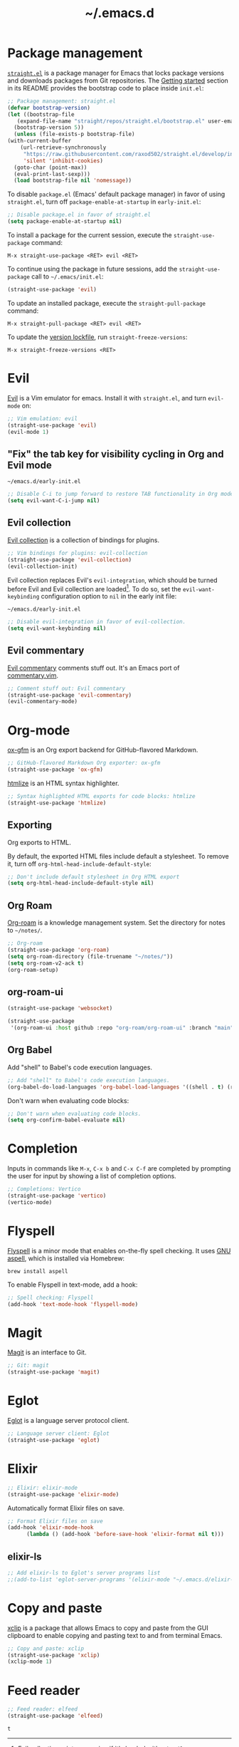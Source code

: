 #+title: ~/.emacs.d
#+export_file_name: README
#+startup: fold

* Package management
:PROPERTIES:
:CUSTOM_ID: package-management
:END:

  [[https://github.com/raxod502/straight.el][=straight.el=]] is a package manager for Emacs that locks package versions and downloads packages from Git repositories.
  The [[https://github.com/raxod502/straight.el#getting-started][Getting started]] section in its README provides the bootstrap code to place inside =init.el=:

  #+begin_src emacs-lisp :tangle init.el
    ;; Package management: straight.el
    (defvar bootstrap-version)
    (let ((bootstrap-file
	   (expand-file-name "straight/repos/straight.el/bootstrap.el" user-emacs-directory))
	  (bootstrap-version 5))
      (unless (file-exists-p bootstrap-file)
	(with-current-buffer
	    (url-retrieve-synchronously
	     "https://raw.githubusercontent.com/raxod502/straight.el/develop/install.el"
	     'silent 'inhibit-cookies)
	  (goto-char (point-max))
	  (eval-print-last-sexp)))
      (load bootstrap-file nil 'nomessage))
  #+end_src

  To disable =package.el= (Emacs' default package manager) in favor of using =straight.el=, turn off =package-enable-at-startup= in =early-init.el=:

  #+begin_src emacs-lisp :tangle early-init.el
    ;; Disable package.el in favor of straight.el
    (setq package-enable-at-startup nil)
  #+end_src

  To install a package for the current session, execute the =straight-use-package= command:

  #+begin_example
    M-x straight-use-package <RET> evil <RET>
  #+end_example

  To continue using the package in future sessions, add the =straight-use-package= call to =~/.emacs/init.el=:

  #+begin_src emacs-lisp
    (straight-use-package 'evil)
  #+end_src

  To update an installed package, execute the =straight-pull-package= command:

  #+begin_example
    M-x straight-pull-package <RET> evil <RET>
  #+end_example

  To update the [[file:straight/versions/default.el][version lockfile]], run =straight-freeze-versions=:

  #+begin_example
    M-x straight-freeze-versions <RET>
  #+end_example


* Evil
:PROPERTIES:
:CUSTOM_ID: evil
:END:

  [[https://github.com/emacs-evil/evil][Evil]] is a Vim emulator for emacs.
  Install it with =straight.el=, and turn =evil-mode= on:

  #+begin_src emacs-lisp :tangle init.el
    ;; Vim emulation: evil
    (straight-use-package 'evil)
    (evil-mode 1)
  #+end_src

** "Fix" the tab key for visibility cycling in Org and Evil mode
:PROPERTIES:
:CUSTOM_ID: evil-org-tab
:END:
   #+include: "emacs-evil-org-tab.org" :lines "4-26" :only-contents t

   # NOTE: This block was copied in from emacs-evil-org-tab.org to make it tangle to init.el.
   #+caption: =~/emacs.d/early-init.el=
   #+begin_src emacs-lisp :tangle early-init.el
     ;; Disable C-i to jump forward to restore TAB functionality in Org mode.
     (setq evil-want-C-i-jump nil)
   #+end_src

** Evil collection
:PROPERTIES:
:CUSTOM_ID: evil-collection
:END:

   [[https://github.com/emacs-evil/evil-collection][Evil collection]] is a collection of bindings for plugins.

   #+begin_src emacs-lisp :tangle init.el
     ;; Vim bindings for plugins: evil-collection
     (straight-use-package 'evil-collection)
     (evil-collection-init)
   #+end_src

   Evil collection replaces Evil's =evil-integration=, which should be turned before Evil and Evil collection are loaded[fn:evil-integration-warning].
   To do so, set the =evil-want-keybinding= configuration option to =nil= in the early init file:

   #+caption: =~/emacs.d/early-init.el=
   #+begin_src emacs-lisp :tangle early-init.el
     ;; Disable evil-integration in favor of evil-collection.
     (setq evil-want-keybinding nil)
   #+end_src

[fn:evil-integration-warning] Evil collection prints a warning if it's loaded without =evil-want-keybinding= turned off:

#+begin_example
Warning (evil-collection): Make sure to set `evil-want-keybinding' to nil before loading evil or evil-collection.

See https://github.com/emacs-evil/evil-collection/issues/60 for more details.
#+end_example

** Evil commentary
:PROPERTIES:
:CUSTOM_ID: evil-commentary
:END:

   [[https://github.com/linktohack/evil-commentary][Evil commentary]] comments stuff out.
   It's an Emacs port of [[https://github.com/tpope/vim-commentary][commentary.vim]].

   #+begin_src emacs-lisp :tangle init.el
     ;; Comment stuff out: Evil commentary
     (straight-use-package 'evil-commentary)
     (evil-commentary-mode)
   #+end_src


* Org-mode
:PROPERTIES:
:CUSTOM_ID: org-mode
:END:

[[https://github.com/larstvei/ox-gfm][ox-gfm]] is an Org export backend for GitHub-flavored Markdown.

#+begin_src emacs-lisp :tangle init.el
  ;; GitHub-flavored Markdown Org exporter: ox-gfm
  (straight-use-package 'ox-gfm)
#+end_src

[[https://github.com/hniksic/emacs-htmlize][htmlize]] is an HTML syntax highlighter.

#+begin_src emacs-lisp :tangle init.el
  ;; Syntax highlighted HTML exports for code blocks: htmlize
  (straight-use-package 'htmlize)
#+end_src

** Exporting

Org exports to HTML.

By default, the exported HTML files include default a stylesheet.
To remove it, turn off =org-html-head-include-default-style=:

#+begin_src emacs-lisp :tangle init.el
  ;; Don't include default stylesheet in Org HTML export
  (setq org-html-head-include-default-style nil)
#+end_src

** Org Roam
:PROPERTIES:
:CUSTOM_ID: org-roam
:END:

  [[https://github.com/org-roam/org-roam][Org-roam]] is a knowledge management system.
  Set the directory for notes to =~/notes/=.

  #+begin_src emacs-lisp :tangle init.el
    ;; Org-roam
    (straight-use-package 'org-roam)
    (setq org-roam-directory (file-truename "~/notes/"))
    (setq org-roam-v2-ack t)
    (org-roam-setup)
  #+end_src

** org-roam-ui

#+begin_src emacs-lisp :tangle init.el
  (straight-use-package 'websocket)
  
  (straight-use-package
   '(org-roam-ui :host github :repo "org-roam/org-roam-ui" :branch "main" :files ("*.el" "out")))
#+end_src

#+RESULTS:
: t

** Org Babel
:PROPERTIES:
:CUSTOM_ID: org-babel
:END:

   Add "shell" to Babel's code execution languages.

   #+begin_src emacs-lisp :tangle init.el
     ;; Add "shell" to Babel's code execution languages.
     (org-babel-do-load-languages 'org-babel-load-languages '((shell . t) (ruby . t)))
   #+end_src

   Don't warn when evaluating code blocks:

   #+begin_src emacs-lisp :tangle init.el
     ;; Don't warn when evaluating code blocks.
     (setq org-confirm-babel-evaluate nil)
   #+end_src


* Completion
:PROPERTIES:
:CUSTOM_ID: completion
:END:

Inputs in commands like =M-x=, =C-x b= and =C-x C-f= are completed by prompting the user for input by showing a list of completion options.

#+begin_src emacs-lisp :tangle init.el
  ;; Completions: Vertico
  (straight-use-package 'vertico)
  (vertico-mode)
#+end_src

#+RESULTS:
: t

* Flyspell
:PROPERTIES:
:CUSTOM_ID: flyspell
:END:

  [[https://www.emacswiki.org/emacs/FlySpell][Flyspell]] is a minor mode that enables on-the-fly spell checking.
  It uses [[http://aspell.net][GNU aspell]], which is installed via Homebrew:

  #+begin_src shell
    brew install aspell
  #+end_src

  To enable Flyspell in text-mode, add a hook:

  #+begin_src emacs-lisp :tangle init.el
    ;; Spell checking: Flyspell
    (add-hook 'text-mode-hook 'flyspell-mode)
  #+end_src


* Magit
:PROPERTIES:
:CUSTOM_ID: magit
:END:

  [[https://magit.vc][Magit]] is an interface to Git.

  #+begin_src emacs-lisp :tangle init.el
    ;; Git: magit
    (straight-use-package 'magit)
  #+end_src


* Eglot
:PROPERTIES:
:CUSTOM_ID: eglot
:END:

  [[https://github.com/joaotavora/eglot][Eglot]] is a language server protocol client.

  #+begin_src emacs-lisp :tangle init.el
    ;; Language server client: Eglot
    (straight-use-package 'eglot)
  #+end_src


* Elixir
:PROPERTIES:
:CUSTOM_ID: elixir
:END:

  #+begin_src emacs-lisp :tangle init.el
    ;; Elixir: elixir-mode
    (straight-use-package 'elixir-mode)
  #+end_src

  Automatically format Elixir files on save.

  #+begin_src emacs-lisp :tangle init.el
    ;; Format Elixir files on save
    (add-hook 'elixir-mode-hook
	      (lambda () (add-hook 'before-save-hook 'elixir-format nil t)))
  #+end_src


** elixir-ls
:PROPERTIES:
:CUSTOM_ID: elixir-ls
:END:

   #+INCLUDE: "~/articles/emacs-eglot-elixir-ls/emacs-eglot-elixir-ls.org" :lines "19-30"

   # NOTE: Copied in to allow for tangling.
   # https://emacs.stackexchange.com/questions/61278/tangle-org-file-containing-include-directives-and-multiple-tangle-targets
   #+begin_src emacs-lisp :tangle init.el
     ;; Add elixir-ls to Eglot's server programs list
     ;;(add-to-list 'eglot-server-programs '(elixir-mode "~/.emacs.d/elixir-ls/release/language_server.sh"))
   #+end_src


* Copy and paste
:PROPERTIES:
:CUSTOM_ID: copy-and-paste
:END:

[[https://elpa.gnu.org/packages/xclip.html][xclip]] is a package that allows Emacs to copy and paste from the GUI clipboard to enable copying and pasting text to and from terminal Emacs.

#+begin_src emacs-lisp :tangle init.el
  ;; Copy and paste: xclip
  (straight-use-package 'xclip)
  (xclip-mode 1)
#+end_src


* Feed reader

  #+begin_src emacs-lisp :tangle init.el
    ;; Feed reader: elfeed
    (straight-use-package 'elfeed)
  #+end_src

  #+RESULTS:
  : t


* Local variables                                                  :noexport:
# Local Variables:
# eval: (add-hook 'after-save-hook (lambda () (load "~/.emacs.d/hacks/ox-md-with-title.el") (org-gfm-export-to-markdown)) nil t)
# eval: (add-hook 'after-save-hook (lambda () (org-babel-tangle)) nil t)
# End:
